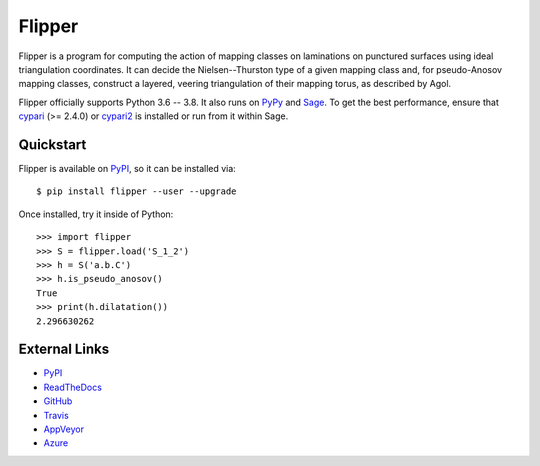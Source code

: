 
Flipper
=======

.. image:: https://img.shields.io/pypi/v/flipper.svg
    :target: https://pypi.org/project/flipper/
    :alt: PyPI version

.. image:: https://img.shields.io/pypi/l/flipper.svg
    :target: https://pypi.org/project/flipper/
    :alt: PyPI license

.. image:: https://api.travis-ci.com/MarkCBell/flipper.svg?branch=master
    :target: https://travis-ci.com/MarkCBell/flipper
    :alt: Travis build status

.. image:: https://img.shields.io/coveralls/github/MarkCBell/flipper.svg?branch=master
    :target: https://coveralls.io/github/MarkCBell/flipper?branch=master
    :alt: Coveralls status

Flipper is a program for computing the action of mapping classes on laminations on punctured surfaces using ideal triangulation coordinates.
It can decide the Nielsen--Thurston type of a given mapping class and, for pseudo-Anosov mapping classes, construct a layered, veering triangulation of their mapping torus, as described by Agol.

Flipper officially supports Python 3.6 -- 3.8.
It also runs on `PyPy`_ and `Sage`_.
To get the best performance, ensure that `cypari`_ (>= 2.4.0) or `cypari2`_ is installed or run from it within Sage.

Quickstart
----------

Flipper is available on `PyPI`_, so it can be installed via::

    $ pip install flipper --user --upgrade

Once installed, try it inside of Python::

    >>> import flipper
    >>> S = flipper.load('S_1_2')
    >>> h = S('a.b.C')
    >>> h.is_pseudo_anosov()
    True
    >>> print(h.dilatation())
    2.296630262

External Links
--------------

* `PyPI`_
* `ReadTheDocs`_
* `GitHub`_
* `Travis`_
* `AppVeyor`_
* `Azure`_

.. _AppVeyor: https://ci.appveyor.com/project/MarkCBell/flipper
.. _Azure: https://dev.azure.com/MarkCBell/flipper
.. _GitHub: https://github.com/MarkCBell/flipper
.. _PyPI: https://pypi.org/project/flipper
.. _ReadTheDocs: http://flipper.readthedocs.io
.. _Sage: http://www.sagemath.org
.. _Travis: https://travis-ci.com/MarkCBell/flipper
.. _PyPy: https://pypy.org/
.. _cypari: https://pypi.org/project/cypari
.. _cypari2: https://pypi.org/project/cypari2

